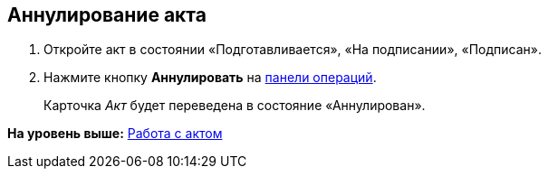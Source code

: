 
== Аннулирование акта

[[task_kmv_ss2_4r__steps_cvr_vs2_4r]]
. [.ph .cmd]#Откройте акт в состоянии «Подготавливается», «На подписании», «Подписан».#
. [.ph .cmd]#Нажмите кнопку [.ph .uicontrol]*Аннулировать* на xref:CardOperations.adoc[панели операций].#
+
Карточка [.dfn .term]_Акт_ будет переведена в состояние «Аннулирован».

*На уровень выше:* xref:WorkWithActs.adoc[Работа с актом]
